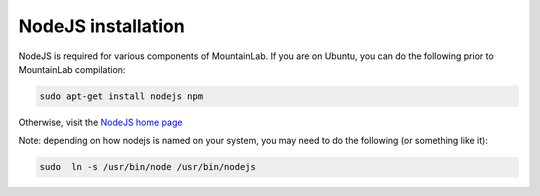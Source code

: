 NodeJS installation
===================

NodeJS is required for various components of MountainLab. If you are on Ubuntu, you can do the following prior to MountainLab compilation:

.. code :: bash
	
	sudo apt-get install nodejs npm

Otherwise, visit the `NodeJS home page <https://nodejs.org/en/>`_

Note: depending on how nodejs is named on your system, you may need to do the following (or something like it):

.. code :: bash
	
	sudo  ln -s /usr/bin/node /usr/bin/nodejs
	

